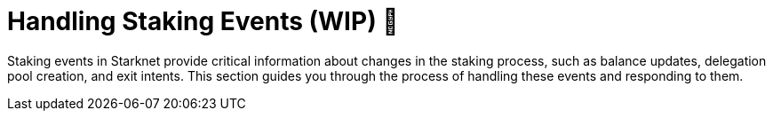 [id="handling-staking-events"]
= Handling Staking Events (WIP) 🚧

:description: How to manage and respond to events emitted by the Starknet staking protocol.

Staking events in Starknet provide critical information about changes in the staking process, such as balance updates, delegation pool creation, and exit intents. This section guides you through the process of handling these events and responding to them.